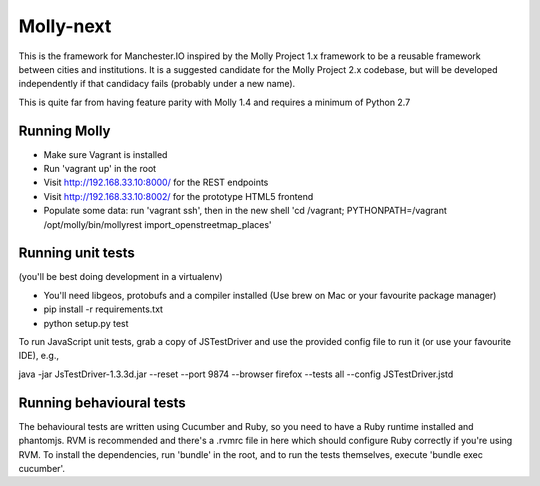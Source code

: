 Molly-next
==========

.. image:: https://secure.travis-ci.org/ManchesterIO/mollyproject-next.png
    :target: http://travis-ci.org/ManchesterIO/mollyproject-next
    :alt: Build Status

This is the framework for Manchester.IO inspired by the Molly Project 1.x framework to be a reusable framework between
cities and institutions. It is a suggested candidate for the Molly Project 2.x codebase, but will be developed
independently if that candidacy fails (probably under a new name).

This is quite far from having feature parity with Molly 1.4 and requires a minimum of Python 2.7

Running Molly
-------------

* Make sure Vagrant is installed
* Run 'vagrant up' in the root
* Visit http://192.168.33.10:8000/ for the REST endpoints
* Visit http://192.168.33.10:8002/ for the prototype HTML5 frontend
* Populate some data: run 'vagrant ssh', then in the new shell 'cd /vagrant; PYTHONPATH=/vagrant /opt/molly/bin/mollyrest import_openstreetmap_places'

Running unit tests
------------------

(you'll be best doing development in a virtualenv)

* You'll need libgeos, protobufs and a compiler installed (Use brew on Mac or your favourite package manager)
* pip install -r requirements.txt
* python setup.py test

To run JavaScript unit tests, grab a copy of JSTestDriver and use the provided config file to run it (or use your
favourite IDE), e.g.,

java -jar JsTestDriver-1.3.3d.jar --reset --port 9874 --browser firefox --tests all --config JSTestDriver.jstd


Running behavioural tests
-------------------------

The behavioural tests are written using Cucumber and Ruby, so you need to have a Ruby runtime installed and phantomjs.
RVM is recommended and there's a .rvmrc file in here which should configure Ruby correctly if you're using RVM. To
install the dependencies, run 'bundle' in the root, and to run the tests themselves, execute 'bundle exec cucumber'.
